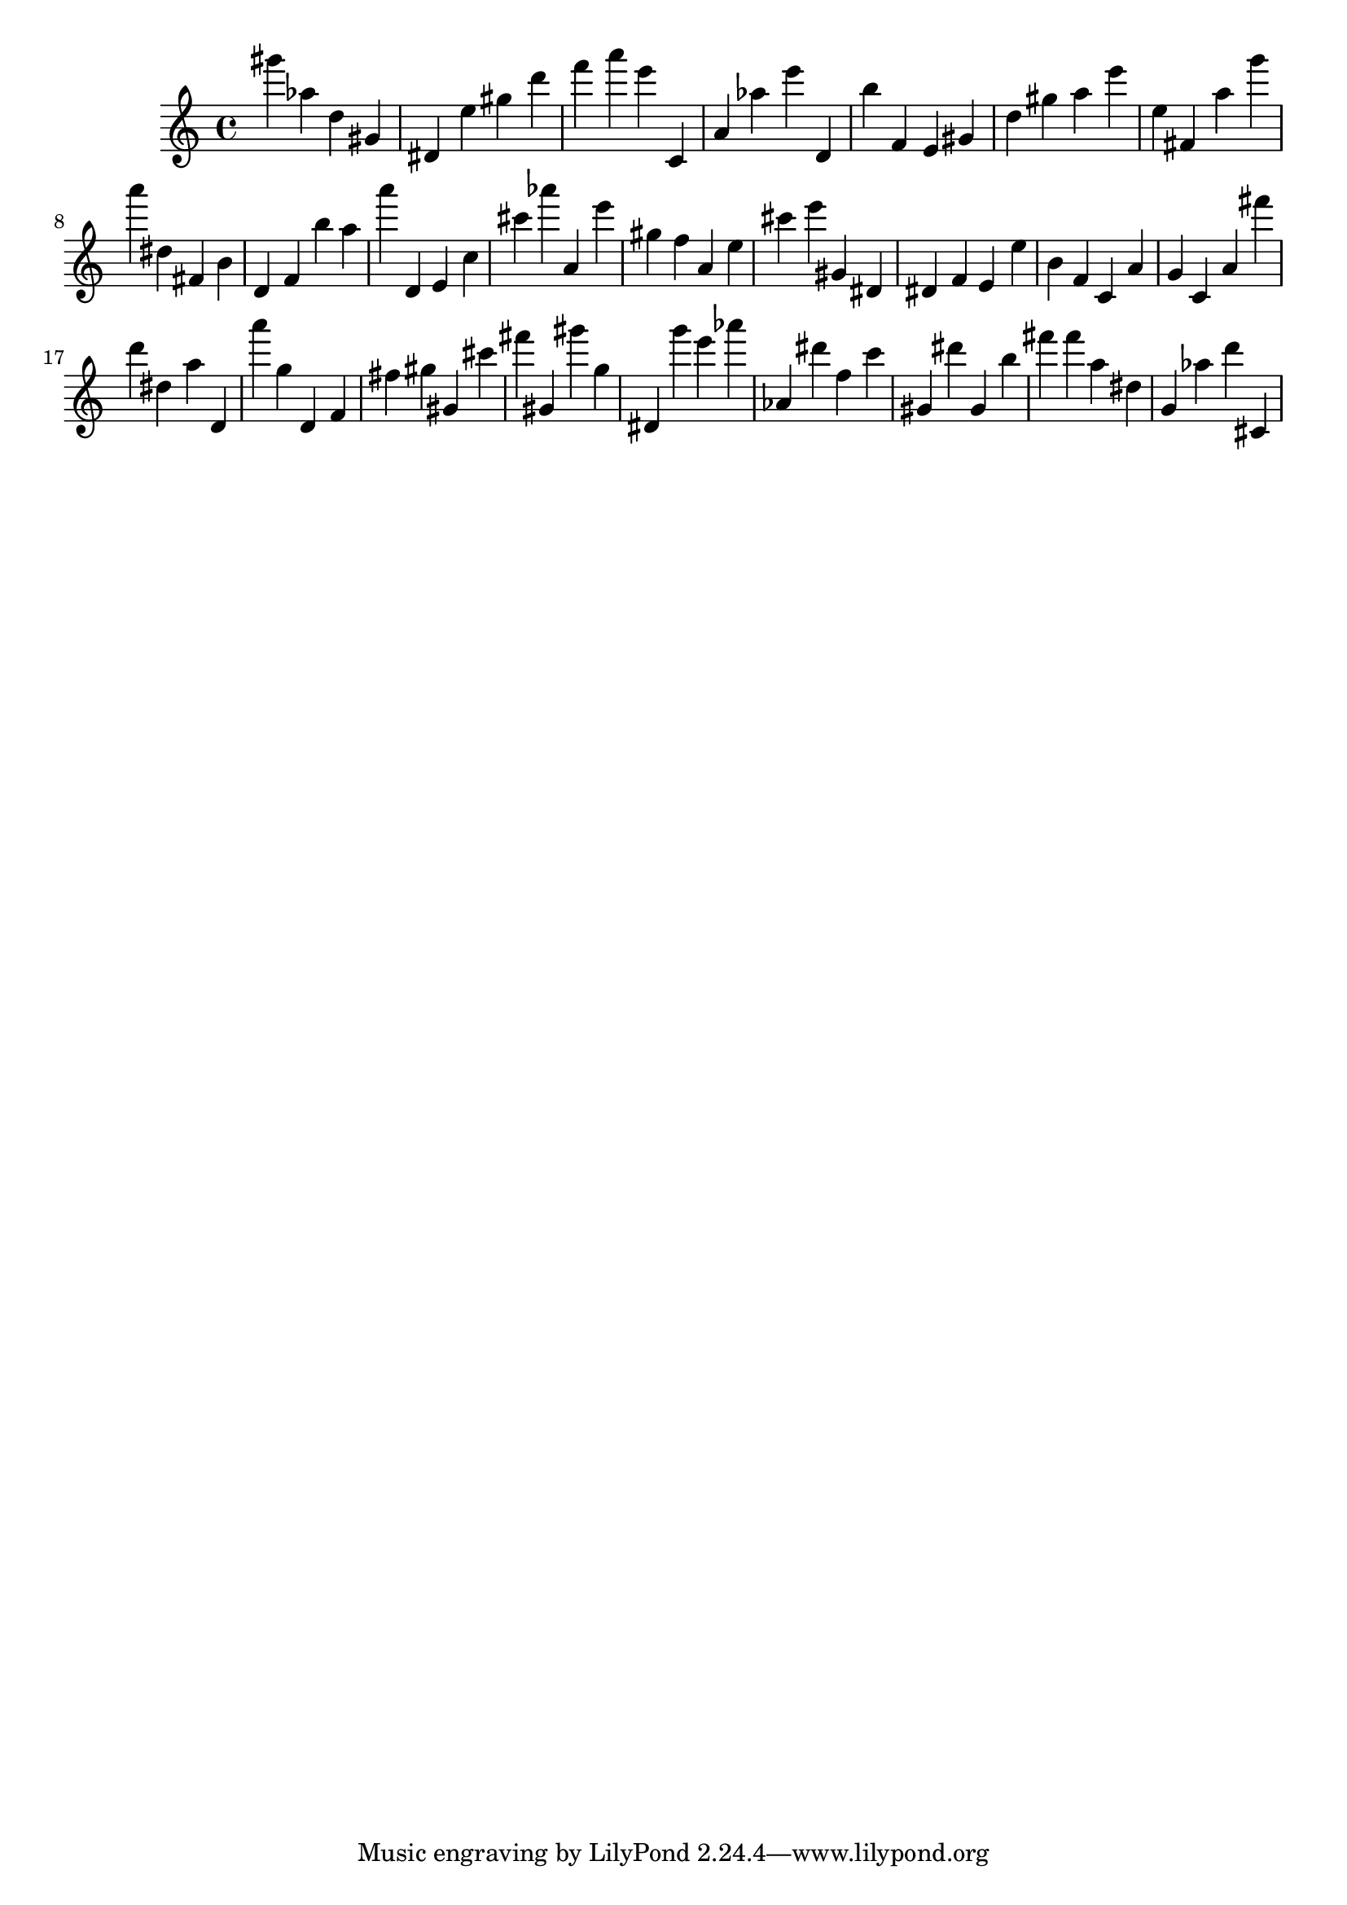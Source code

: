\version "2.18.2"

\score {

{

\clef treble
gis''' as'' d'' gis' dis' e'' gis'' d''' f''' a''' e''' c' a' as'' e''' d' b'' f' e' gis' d'' gis'' a'' e''' e'' fis' a'' g''' a''' dis'' fis' b' d' f' b'' a'' a''' d' e' c'' cis''' as''' a' e''' gis'' f'' a' e'' cis''' e''' gis' dis' dis' f' e' e'' b' f' c' a' g' c' a' fis''' d''' dis'' a'' d' a''' g'' d' f' fis'' gis'' gis' cis''' fis''' gis' gis''' g'' dis' g''' e''' as''' as' dis''' f'' c''' gis' dis''' gis' b'' fis''' fis''' a'' dis'' g' as'' d''' cis' 
}

 \midi { }
 \layout { }
}